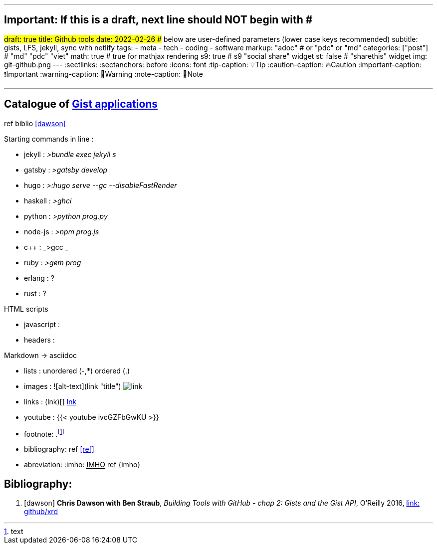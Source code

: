 ---
## Important: If this is a draft, next line should NOT begin with #
#draft: true
title: Github tools
date: 2022-02-26
## below are user-defined parameters (lower case keys recommended)
subtitle: gists, LFS, jekyll, sync with netlify
tags:
  - meta
  - tech
  - coding
  - software
markup: "adoc"  # or "pdc" or "md"
categories: ["post"] # "md" "pdc" "viet"
math: true  # true for mathjax rendering
s9: true # s9 "social share" widget
st: false # "sharethis" widget 
img: git-github.png
---
// BEGIN AsciiDoc Document Header
:sectlinks:
:sectanchors: before
:icons: font
:tip-caption: 💡Tip
:caution-caption: 🔥Caution
:important-caption: ❗️Important
:warning-caption: 🧨Warning
:note-caption: 🔖Note
// After blank line, BEGIN asciidoc

___


== Catalogue of http://gist.github.com[Gist applications]
ref biblio <<dawson>>

.Starting commands in line :
* jekyll : _>bundle exec jekyll s_
* gatsby : _>gatsby develop_
* hugo : _>:hugo serve --gc --disableFastRender_
* haskell : _>ghci_
* python : _>python prog.py_
* node-js : _>npm prog.js_
* c++ : _>gcc _
* ruby : _>gem prog_
* erlang : ?
* rust : ?

.HTML scripts
* javascript :
* headers : 

.CSS :

.Markdown -> asciidoc
* lists : unordered (-,*) ordered (.)
* images : ![alt-text](link "title") image:link[]
* links : (lnk)[]  link:lnk[]
* youtube : {{< youtube ivcGZFbGwKU >}}
* footnote: .footnote:1[text]
* bibliography: ref <<ref>>
* abreviation: :imho: pass:[<abbr title="In my humble opinion">IMHO</abbr>]  ref {imho}
 



== Bibliography:

[bibliography]

. [[[dawson]]] *Chris Dawson with Ben Straub*, _Building Tools with GitHub - chap 2: Gists and the Gist API_, O'Reilly 2016, link:https://github.com/xrd/building-tools-with-github[link: github/xrd]

